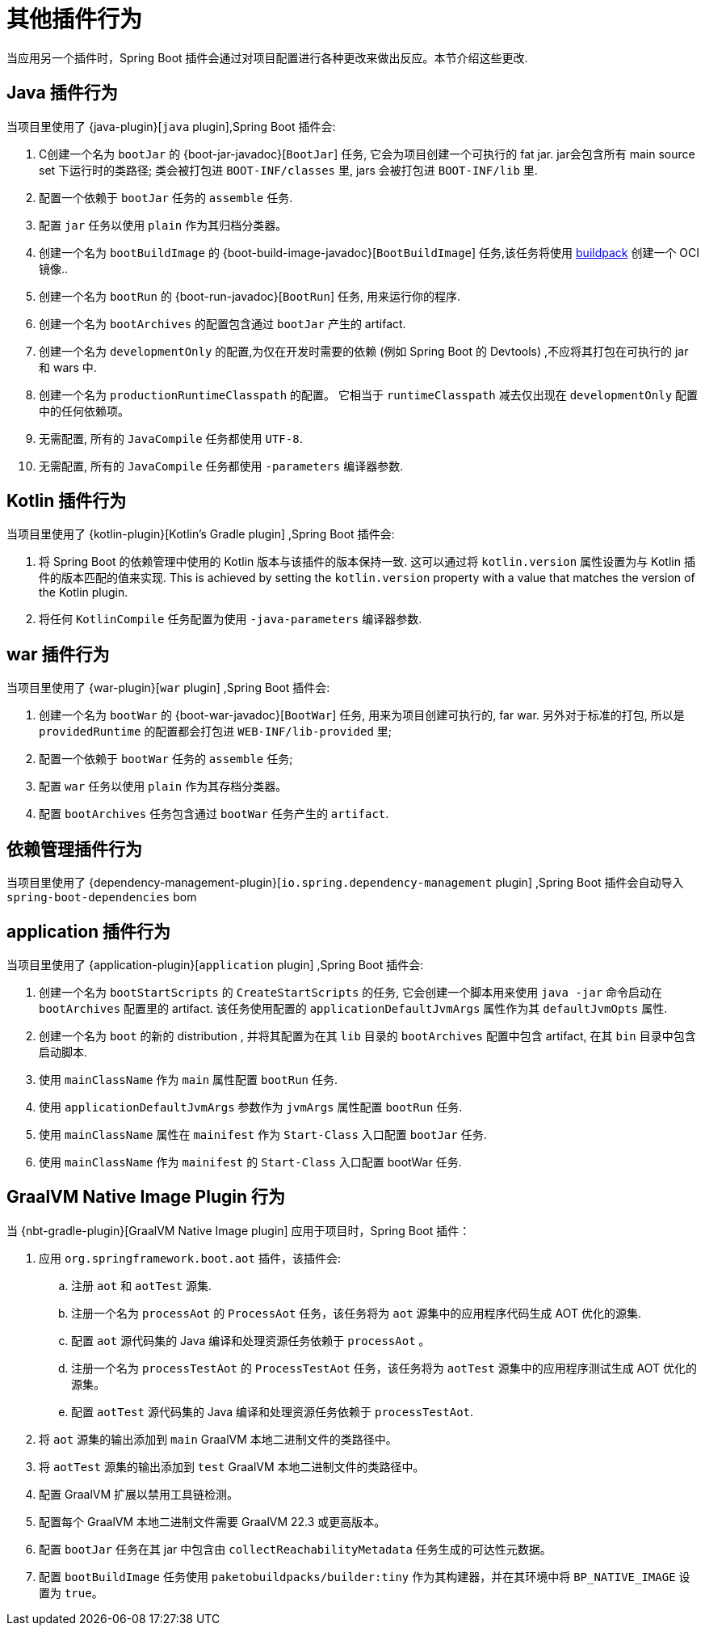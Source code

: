 [[reacting-to-other-plugins]]
= 其他插件行为

当应用另一个插件时，Spring Boot 插件会通过对项目配置进行各种更改来做出反应。本节介绍这些更改.

[[reacting-to-other-plugins.java]]
== Java 插件行为

当项目里使用了 {java-plugin}[`java` plugin],Spring Boot 插件会:

1. C创建一个名为 `bootJar` 的 {boot-jar-javadoc}[`BootJar`] 任务, 它会为项目创建一个可执行的 fat jar. jar会包含所有 main source set 下运行时的类路径; 类会被打包进 `BOOT-INF/classes` 里, jars 会被打包进 `BOOT-INF/lib` 里.
2. 配置一个依赖于 `bootJar` 任务的 `assemble` 任务.
3. 配置 `jar` 任务以使用 `plain` 作为其归档分类器。
4. 创建一个名为 `bootBuildImage` 的 {boot-build-image-javadoc}[`BootBuildImage`] 任务,该任务将使用 https://buildpacks.io[buildpack] 创建一个 OCI 镜像..
5. 创建一个名为 `bootRun` 的 {boot-run-javadoc}[`BootRun`] 任务,  用来运行你的程序.
6. 创建一个名为 `bootArchives` 的配置包含通过 `bootJar` 产生的 artifact.
7. 创建一个名为 `developmentOnly` 的配置,为仅在开发时需要的依赖 (例如 Spring Boot 的 Devtools) ,不应将其打包在可执行的 jar 和 wars 中.
8. 创建一个名为 `productionRuntimeClasspath` 的配置。 它相当于 `runtimeClasspath` 减去仅出现在 `developmentOnly` 配置中的任何依赖项。
9. 无需配置, 所有的 `JavaCompile` 任务都使用 `UTF-8`.
10. 无需配置, 所有的 `JavaCompile` 任务都使用 `-parameters` 编译器参数.

[[reacting-to-other-plugins.kotlin]]
== Kotlin 插件行为

当项目里使用了 {kotlin-plugin}[Kotlin's Gradle plugin] ,Spring Boot 插件会:

1. 将 Spring Boot 的依赖管理中使用的 Kotlin 版本与该插件的版本保持一致.  这可以通过将  `kotlin.version` 属性设置为与 Kotlin 插件的版本匹配的值来实现.
   This is achieved by setting the `kotlin.version` property with a value that matches the version of the Kotlin plugin.
2. 将任何 `KotlinCompile` 任务配置为使用 `-java-parameters` 编译器参数.

[[reacting-to-other-plugins.war]]
== war 插件行为

当项目里使用了 {war-plugin}[`war` plugin] ,Spring Boot 插件会:

1. 创建一个名为 `bootWar` 的  {boot-war-javadoc}[`BootWar`] 任务, 用来为项目创建可执行的, far war. 另外对于标准的打包, 所以是 `providedRuntime` 的配置都会打包进 `WEB-INF/lib-provided` 里;
2. 配置一个依赖于 `bootWar` 任务的 `assemble` 任务;
3. 配置 `war` 任务以使用 `plain` 作为其存档分类器。
4. 配置 `bootArchives` 任务包含通过 `bootWar` 任务产生的 `artifact`.

[[reacting-to-other-plugins.dependency-management]]
== 依赖管理插件行为

当项目里使用了 {dependency-management-plugin}[`io.spring.dependency-management` plugin] ,Spring Boot 插件会自动导入 `spring-boot-dependencies` bom

[[reacting-to-other-plugins.application]]
== application 插件行为

当项目里使用了 {application-plugin}[`application` plugin] ,Spring Boot 插件会:


1. 创建一个名为 `bootStartScripts` 的 `CreateStartScripts` 的任务, 它会创建一个脚本用来使用 `java -jar` 命令启动在 `bootArchives` 配置里的 artifact. 该任务使用配置的 `applicationDefaultJvmArgs` 属性作为其 `defaultJvmOpts` 属性.
2. 创建一个名为 `boot` 的新的 distribution , 并将其配置为在其 `lib` 目录的 `bootArchives` 配置中包含 artifact, 在其 `bin` 目录中包含启动脚本.
3. 使用 `mainClassName` 作为 `main` 属性配置 `bootRun` 任务.
4. 使用 `applicationDefaultJvmArgs` 参数作为 `jvmArgs` 属性配置 `bootRun` 任务.
5. 使用 `mainClassName` 属性在 `mainifest` 作为 `Start-Class` 入口配置 `bootJar` 任务.
6. 使用 `mainClassName` 作为 `mainifest` 的 `Start-Class` 入口配置 bootWar 任务.

[[reacting-to-other-plugins.nbt]]
== GraalVM Native Image Plugin 行为
当 {nbt-gradle-plugin}[GraalVM Native Image plugin] 应用于项目时，Spring Boot 插件：

. 应用 `org.springframework.boot.aot` 插件，该插件会:
.. 注册 `aot` 和 `aotTest` 源集.
.. 注册一个名为 `processAot` 的 `ProcessAot` 任务，该任务将为 `aot` 源集中的应用程序代码生成 AOT 优化的源集.
.. 配置  `aot`  源代码集的 Java 编译和处理资源任务依赖于 `processAot` 。
.. 注册一个名为 `processTestAot` 的  `ProcessTestAot` 任务，该任务将为 `aotTest` 源集中的应用程序测试生成 AOT 优化的源集。
.. 配置 `aotTest` 源代码集的 Java 编译和处理资源任务依赖于 `processTestAot`.
. 将 `aot` 源集的输出添加到 `main` GraalVM 本地二进制文件的类路径中。
. 将 `aotTest` 源集的输出添加到 `test` GraalVM 本地二进制文件的类路径中。
. 配置 GraalVM 扩展以禁用工具链检测。
. 配置每个 GraalVM 本地二进制文件需要 GraalVM 22.3 或更高版本。
. 配置  `bootJar` 任务在其 jar 中包含由  `collectReachabilityMetadata` 任务生成的可达性元数据。
. 配置 `bootBuildImage` 任务使用 `paketobuildpacks/builder:tiny`  作为其构建器，并在其环境中将  `BP_NATIVE_IMAGE`  设置为 `true`。
